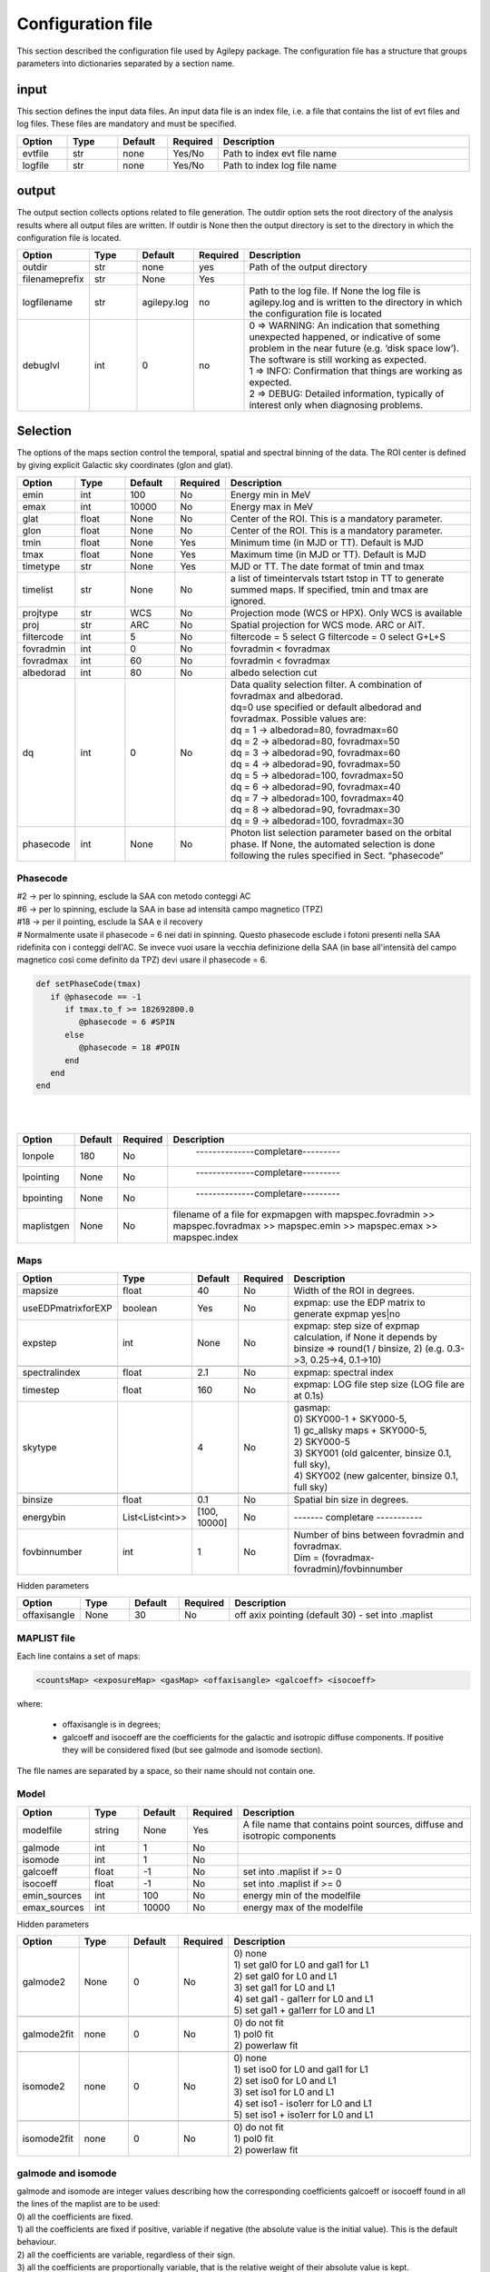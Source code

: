 ******************
Configuration file
******************
This section described the configuration file used by Agilepy package. The configuration file has a structure that groups parameters into dictionaries separated by a section name. 

input
======================
This section defines the input data files. An input data file is an index file, i.e. a file that contains the list of evt files and log files. These files are mandatory and must be specified.

.. csv-table::
   :header: "Option", "Type", "Default", "Required", "Description"
   :widths: 20, 20, 20, 20, 100

   evtfile, str, none, Yes/No, "Path to index evt file name"
   logfile, str, none, Yes/No, "Path to index log file name"


output
=============
The output section collects options related to file generation. The outdir option sets the root directory of the analysis results where all output files are written. If outdir is None then the output directory is set to the directory in which the configuration file is located.


.. csv-table::
   :header: "Option", "Type", "Default", "Required", "Description"
   :widths: 20, 20, 20, 20, 100

   "outdir", "str", "none", "yes", "Path of the output directory"
   "filenameprefix", "str", "None", "Yes", ""
   "logfilename", "str", "agilepy.log", "no", "Path to the log file. If None the log file is agilepy.log and is written to the directory in which the configuration file is located"
   "debuglvl", "int", 0, "no", "| 0 ⇒ WARNING: An indication that something unexpected happened, or indicative of some problem in the near future (e.g. ‘disk space low’). The software is still working as expected.
   | 1 ⇒ INFO: Confirmation that things are working as expected.
   | 2 ⇒ DEBUG: Detailed information, typically of interest only when diagnosing problems."


Selection
================================
The options of the maps section control the temporal, spatial and spectral binning of the data. The ROI center is defined by giving explicit Galactic sky coordinates (glon and glat).

.. csv-table::
   :header: "Option", "Type", "Default", "Required", "Description"
   :widths: 20, 20, 20, 20, 100

   "emin", "int", 100, "No", "Energy min in MeV"
   "emax", "int", 10000, "No", "Energy max in MeV"
   "glat", "float", "None", "No", "Center of the ROI. This is a mandatory parameter."
   "glon", "float", "None", "No", "Center of the ROI. This is a mandatory parameter."
   "tmin", "float", "None", "Yes", "Minimum time (in MJD or TT). Default is MJD"
   "tmax", "float", "None", "Yes", "Maximum time (in MJD or TT). Default is MJD"
   "timetype", "str", "None", "Yes", "MJD or TT. The date format of tmin and tmax"
   "timelist", "str", "None", "No", "a list of timeintervals tstart tstop in TT to generate summed maps. If specified, tmin and tmax are ignored."
   "projtype", "str", "WCS", "No", "Projection mode (WCS or HPX). Only WCS is available"
   "proj", "str", "ARC", "No", "Spatial projection for WCS mode. ARC or AIT."
   "filtercode", "int", 5, "No", "filtercode = 5 select G filtercode = 0 select G+L+S"
   "fovradmin", "int", 0, "No", "fovradmin < fovradmax"
   "fovradmax", "int", 60, "No", "fovradmin < fovradmax"
   "albedorad", "int", 80, "No", "albedo selection cut"
   "dq", "int", 0, "No", "| Data quality selection filter. A combination of fovradmax and albedorad.
   | dq=0 use specified or default albedorad and fovradmax. Possible values are:
   | dq = 1 -> albedorad=80, fovradmax=60
   | dq = 2 -> albedorad=80, fovradmax=50
   | dq = 3 -> albedorad=90, fovradmax=60
   | dq = 4 -> albedorad=90, fovradmax=50
   | dq = 5 -> albedorad=100, fovradmax=50
   | dq = 6 -> albedorad=90, fovradmax=40
   | dq = 7 -> albedorad=100, fovradmax=40
   | dq = 8 -> albedorad=90, fovradmax=30
   | dq = 9 -> albedorad=100, fovradmax=30"
   "phasecode", "int", "None", "No", "Photon list selection parameter based on the orbital phase. If None, the automated selection is done following the rules specified in Sect. “phasecode”"

Phasecode
-------------------------

| #2 -> per lo spinning, esclude la SAA con metodo conteggi AC
| #6 -> per lo spinning, esclude la SAA in base ad intensità campo magnetico (TPZ)
| #18 -> per il pointing, esclude la SAA e il recovery
| # Normalmente usate il phasecode = 6 nei dati in spinning. Questo phasecode esclude i fotoni presenti nella SAA ridefinita con i conteggi dell'AC. Se invece vuoi usare la vecchia definizione della SAA (in base all'intensità del campo magnetico così come definito da TPZ) devi usare il phasecode = 6.


.. code-block:: ruby

    def setPhaseCode(tmax)
       if @phasecode == -1
          if tmax.to_f >= 182692800.0
             @phasecode = 6 #SPIN
          else
             @phasecode = 18 #POIN
          end
       end
    end

|
|

.. csv-table::
   :header: "Option", "Default", "Required", "Description"
   :widths: 20, 20, 20, 150

   "lonpole", 180, "No", " --------------completare--------- "
   "lpointing", "None", "No", " --------------completare---------"
   "bpointing", "None", "No", " --------------completare---------"
   "maplistgen", "None", "No", "filename of a file for expmapgen with  mapspec.fovradmin >> mapspec.fovradmax >> mapspec.emin >> mapspec.emax >> mapspec.index"


Maps
-------------------------

.. csv-table::
   :header: "Option", "Type", "Default", "Required", "Description"
   :widths: 20, 20, 20, 20, 100

   "mapsize", "float", 40, "No", "Width of the ROI in degrees."
   "useEDPmatrixforEXP", "boolean", "Yes", "No", "expmap: use the EDP matrix to generate expmap yes|no"
   "expstep", "int", "None", "No", "| expmap: step size of expmap calculation, if None it depends by
   | binsize ⇒ round(1 / binsize, 2) (e.g. 0.3->3, 0.25->4, 0.1->10)"

   "spectralindex", "float", 2.1, "No", "expmap: spectral index"
   "timestep", "float", 160, "No", "expmap: LOG file step size (LOG file are at 0.1s)"
   "skytype", "", "4", "No", "| gasmap:
   | 0) SKY000-1 + SKY000-5,
   | 1) gc_allsky maps + SKY000-5,
   | 2) SKY000-5
   | 3) SKY001 (old galcenter, binsize 0.1, full sky),
   | 4) SKY002 (new galcenter, binsize 0.1, full sky) "

   "binsize", "float", 0.1, "No", "Spatial bin size in degrees."
   "energybin", "List<List<int>>", "[100, 10000]", "No", "------- completare -----------"
   "fovbinnumber", "int", 1, "No", "| Number of bins between fovradmin and fovradmax.
   | Dim = (fovradmax-fovradmin)/fovbinnumber"

Hidden parameters

.. csv-table::
   :header: "Option", "Type", "Default", "Required", "Description"
   :widths: 20, 20, 20, 20, 100

   "offaxisangle", "None", 30, "No", "off axix pointing (default 30) - set into .maplist"

MAPLIST file
----------------------------
Each line contains a set of maps:

.. code-block::

    <countsMap> <exposureMap> <gasMap> <offaxisangle> <galcoeff> <isocoeff>


where:

 * offaxisangle is in degrees;
 * galcoeff and isocoeff are the coefficients for the galactic and isotropic diffuse components. If positive they will be considered fixed (but see galmode and isomode section).

The file names are separated by a space, so their name should not contain one.

Model
----------------------------

.. csv-table::
   :header: "Option", "Type", "Default", "Required", "Description"
   :widths: 20, 20, 20, 20, 100

   "modelfile", "string", "None", "Yes", "A file name that contains point sources, diffuse and isotropic components"
   "galmode", "int", 1, "No",
   "isomode", "int", 1, "No",
   "galcoeff", "float", -1, "No", "set into .maplist if >= 0"
   "isocoeff", "float", -1, "No", "set into .maplist if >= 0"
   "emin_sources", "int", 100, "No", "energy min of the modelfile"
   "emax_sources", "int", 10000, "No", "energy max of the modelfile"

Hidden parameters

.. csv-table::
   :header: "Option", "Type", "Default", "Required", "Description"
   :widths: 20, 20, 20, 20, 100

   galmode2, None, 0, No, "| 0) none
   | 1) set gal0 for L0 and gal1 for L1
   | 2) set gal0 for L0 and L1
   | 3) set gal1 for L0 and L1
   | 4) set gal1 - gal1err for L0 and L1
   | 5) set gal1 + gal1err for L0 and L1"

   galmode2fit, none, 0, No, "| 0) do not fit
   | 1) pol0 fit
   | 2) powerlaw fit"

   isomode2, none, 0, No, "| 0) none
   | 1) set iso0 for L0 and gal1 for L1
   | 2) set iso0 for L0 and L1
   | 3) set iso1 for L0 and L1
   | 4) set iso1 - iso1err for L0 and L1
   | 5) set iso1 + iso1err for L0 and L1 "

   isomode2fit, none, 0, No, "| 0) do not fit
   | 1) pol0 fit
   | 2) powerlaw fit"

galmode and isomode
----------------------------

| galmode and isomode are integer values describing how the corresponding coefficients galcoeff or isocoeff found in all the lines of the maplist are to be used:
| 0) all the coefficients are fixed.
| 1) all the coefficients are fixed if positive, variable if negative (the absolute value is the initial value). This is the default behaviour.
| 2) all the coefficients are variable, regardless of their sign.
| 3) all the coefficients are proportionally variable, that is the relative weight of their absolute value is kept.


mle
----------------------------

.. csv-table::
   :header: "Option", "Type", "Default", "Required", "Description"
   :widths: 20, 20, 20, 20, 100

   ranal, float, 10, No, radius of analysis
   ulcl, float, 2, No, "upper limit confidence level, expressed as sqrt(TS)"
   loccl, int, 95, No, "source location contour confidence level (default 95 (%)confidence level) Values: 99, 95, 68, 50 "

|
| Parameters for exp ratio evaluation
|


.. csv-table::
   :header: "Option", "Type", "Default", "Required", "Description"
   :widths: 20, 20, 20, 20, 100

   expratioevaluation, bool, yes, none, ""
   expratio_minthr, float, 0, none, ""
   expratio_maxthr, float, 15, none, ""
   expratio_size, float, 10, none, ""

|
| Hidden parameters for optimizer

.. csv-table::
   :header: "Option", "Type", "Default", "Required", "Description"
   :widths: 20, 20, 20, 20, 100

   minimizertype, none, Minuit, none, "Use Minuit if position is free"
   minimizeralg, none, Migrad, none, ""
   minimizerdefstrategy, none, 2, none, "Default 2 for Minuit"
   mindefaulttolerance, none, 0.01, none, ""
   integratortype, none, 1, none, "| 1 gauss
   | 2 gaussht
   | 3 gausslefevre
   | 4 gausslefevreht"

   contourpoints, none, 40, none, "Number of points to determine the contour (0-400)"


| **minimizertype** = Minuit (library libMinuit). Old version of Minuit, based on the TMinuit class. The list of possible algorithms (**minimizeralg**) are:
|  1) Migrad (default one)
|  2) Simplex
|  3) Minimize (it is a combination of Migrad and Simplex)
|  4) MigradImproved
|  5) Scan
|  6) Seek


| **minimizertype** = Minuit2 (library libMinuit2). New C++ version of Minuit. The list of the possible algorithms (**minimizeralg**) :
|  1) Migrad (default)
|  2) Simplex
|  3) Minimize
|  4) Scan

**minimizertype** = Fumili . This is the same algorithm of TFumili, but implemented in the Minuit2 library.

**minimizertype** = GSLMultiMin (library libMathMore). Minimizer based on the Multidimensional Minimization routines of the Gnu Scientific Library (GSL). The list of available algorithms (minimizeralg) is
| 1) BFGS2 (default) : second version of the vector Broyden-Fletcher-Goldfarb-Shanno (BFGS) algorithm;
| 2) BFGS : old version of the vector Broyden-Fletcher-Goldfarb-Shanno (BFGS) algorithm;
| 3) ConjugateFR : Fletcher-Reeves conjugate gradient algorithm;
| 4) ConjugatePR : Polak-Ribiere conjugate gradient algorithm;
| 5) SteepestDescent: steepest descent algorithm;

| #*** * GSLMultiFit (library libMathMore). Minimizer based on the Non-Linear Least-Square routines of GSL. This minimizer can be used only for least-square fits.
| #*** * GSLSimAn (library libMathMore). Minimizer based on simulated annealing.
| #*** * Genetic (library libGenetic). Genetic minimizer based on an algorithm implemented in the TMVA package.

Each minimizer can be configured using the ROOT::Math::MinimizerOptions class. The list of possible option that can be set are:

| **minimizertype:**
| Minimizer type (MinimizerOptions::SetMinimizerType(const char * )) .

| * Print Level (MinimizerOptions::SetPrintLevel(int )) to set the verbose printing level (default is 0).


| **mindefaulttolerance:**
| * Tolerance (MinimizerOptions::SetTolerance(double )) tolerance used to control the iterations.
| * Precision (MinimizerOptions::SetTolerance(double )). Precision value in the evaluation of the minimization function. Default is numerical double precision.

* Maximum number of function calls (MinimizerOptions::SetMaxFunctionCalls(int )).
* Maximum number of iterations (MinimizerOptions::SetMaxIterations(int )). Note that this is not used by Minuit. FCN Upper value for Error Definition (MinimizerOptions::SetMaxIterations(int )). Value in the minimization function used to compute the parameter errors. The default is to get the uncertainties at the 68% CL is a value of 1 for a chi-squared function minimization and 0.5 for a log-likelihood function.

| **minimizerdefstrategy:**
| * Strategy (MinimizerOptions::SetStrategy(int )), minimization strategy used. For each minimization strategy Minuit uses different configuration parameters (e.g. different requirements in computing derivatives, computing full Hessian (strategy = 2) or an approximate version. The default is a value of 1. In this case the full Hessian matrix is computed only after the minimization.


.. csv-table::
   :header: "Option", "Type", "Default", "Required", "Description"
   :widths: 20, 20, 20, 20, 100

   edpcorrection, none, 0.75, none, "default 0.75, otherwise any value between 0 and 1. EDP correction is enabled only for E>1000 MeV and if fluxcorrection=1, and only for point sources. flux = flux * edpcorrection"
   fluxcorrection, none, 1, none, "| 0) no correction
   | 1)  Flux calculation correction for spectral shape in output
   | 2) correction in input and output"


